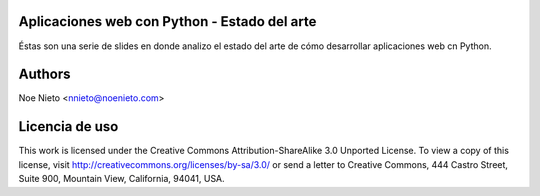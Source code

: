 Aplicaciones web con Python - Estado del arte
=============================================

Éstas son una serie de slides en donde analizo el estado del arte de
cómo desarrollar aplicaciones web cn Python.

Authors
=======

Noe Nieto <nnieto@noenieto.com>

Licencia de uso
===============

This work is licensed under the Creative Commons
Attribution-ShareAlike 3.0 Unported License. To view a copy of this
license, visit http://creativecommons.org/licenses/by-sa/3.0/ or send
a letter to Creative Commons, 444 Castro Street, Suite 900, Mountain
View, California, 94041, USA.


